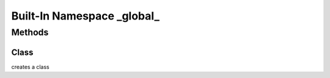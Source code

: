 ﻿





..
    Classes and methods

Built-In Namespace _global_
================================================================================

..
   class-title




Methods
-------

..
   class-methods


Class
''''''''''''''''''''''''''''''''''''''''''''''''''''''''''''''''''''''''''''''''

.. js:function:: Class(name, p1, [p2])


    
    :param String name: 
        the fully qualified name of the new class 
    
    :param String|Object p1: 
        if two parameters are passed: the object containing class members, else the superclass 
    
    :param Object p2: 
        the obj object containing class members 
    



    
    :returns class:
        the newly created class 
    


creates a class









    




    



